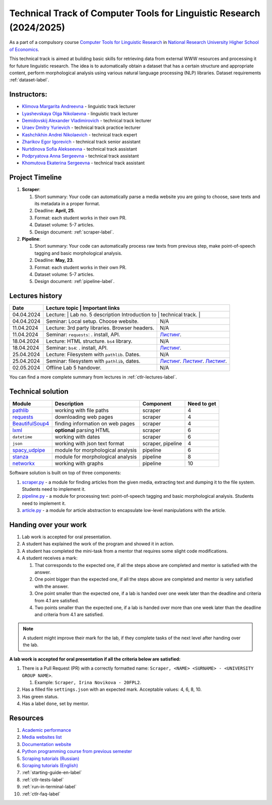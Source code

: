 Technical Track of Computer Tools for Linguistic Research (2024/2025)
=====================================================================

As a part of a compulsory course `Computer Tools for Linguistic
Research <https://nnov.hse.ru/ba/ling/courses/902203327.html>`__ in `National
Research University Higher School of Economics <https://www.hse.ru/>`__.

This technical track is aimed at building basic skills for retrieving
data from external WWW resources and processing it for future linguistic
research. The idea is to automatically obtain a dataset that has a
certain structure and appropriate content, perform morphological
analysis using various natural language processing (NLP) libraries.
Dataset requirements :ref:`dataset-label`.

Instructors:
------------

-  `Klimova Margarita Andreevna <https://www.hse.ru/org/persons/91748436>`__ -
   linguistic track lecturer
-  `Lyashevskaya Olga Nikolaevna <https://www.hse.ru/staff/olesar>`__ -
   linguistic track lecturer
-  `Demidovskij Alexander
   Vladimirovich <https://www.hse.ru/staff/demidovs#sci>`__ - technical
   track lecturer
-  `Uraev Dmitry Yurievich <https://www.hse.ru/org/persons/208529395>`__ -
   technical track practice lecturer
-  `Kashchikhin Andrei Nikolaevich <https://github.com/WhiteJaeger>`__ -
   technical track expert
-  `Zharikov Egor Igorevich <https://t.me/godb0i>`__ - technical track senior
   assistant
-  `Nurtdinova Sofia Alekseevna <https://t.me/sunrielly>`__ - technical track
   assistant
-  `Podpryatova Anna Sergeevna <https://t.me/anpruch>`__ - technical
   track assistant
-  `Khomutova Ekaterina Sergeevna <https://t.me/ekaterina_hom>`__ -
   technical track assistant

Project Timeline
----------------

1. **Scraper**:

   1. Short summary: Your code can automatically parse a media website
      you are going to choose, save texts and its metadata in a proper
      format.
   2. Deadline: **April, 25**.
   3. Format: each student works in their own PR.
   4. Dataset volume: 5-7 articles.
   5. Design document: :ref:`scraper-label`.

2. **Pipeline**:

   1. Short summary: Your code can automatically process raw texts from
      previous step, make point-of-speech tagging and basic
      morphological analysis.
   2. Deadline: **May, 23**.
   3. Format: each student works in their own PR.
   4. Dataset volume: 5-7 articles.
   5. Design document: :ref:`pipeline-label`.

Lectures history
----------------

+------------+---------------------+--------------------------------------------------------------+
| Date       | Lecture topic       | Important links                                              |
+============+================================================+===================================+
| 04.04.2024 | Lecture:            | Lab no. 5 description                                        |
|            | Introduction to     |                                                              |
|            | technical track.    |                                                              |
+------------+---------------------+--------------------------------------------------------------+
| 04.04.2024 | Seminar: Local      | N/A                                                          |
|            | setup. Choose       |                                                              |
|            | website.            |                                                              |
+------------+---------------------+--------------------------------------------------------------+
| 11.04.2024 | Lecture: 3rd party  | N/A                                                          |
|            | libraries. Browser  |                                                              |
|            | headers.            |                                                              |
+------------+---------------------+--------------------------------------------------------------+
| 11.04.2024 | Seminar:            | `Листинг <./seminars/seminar_04_08_2024/try_requests.py>`__. |
|            | ``requests``:   .   |                                                              |
|            | install, API.       |                                                              |
+------------+---------------------+--------------------------------------------------------------+
| 18.04.2024 | Lecture: HTML       | N/A                                                          |
|            | structure. ``bs4``  |                                                              |
|            | library.            |                                                              |
+------------+---------------------+--------------------------------------------------------------+
| 18.04.2024 | Seminar:            | `Листинг <./seminars/seminar_04_17_2024/try_bs.py>`__.       |
|            | ``bs4``:   .        |                                                              |
|            | install, API.       |                                                              |
+------------+---------------------+--------------------------------------------------------------+
| 25.04.2024 | Lecture: Filesystem | N/A                                                          |
|            | with ``pathlib``.   |                                                              |
|            | Dates.              |                                                              |
+------------+---------------------+--------------------------------------------------------------+
| 25.04.2024 | Seminar:            | `Листинг <./seminars/seminar_04_25_2024/try_paths.py>`__.    |
|            | filesystem with     | `Листинг <./seminars/seminar_04_25_2024/try_json.py>`__.     |
|            | ``pathlib``, dates. | `Листинг <./seminars/seminar_04_25_2024/try_dates.py>`__.    |
+------------+---------------------+--------------------------------------------------------------+
| 02.05.2024 | Offline Lab 5       | N/A                                                          |
|            | handover.           |                                                              |
+------------+---------------------+--------------------------------------------------------------+

You can find a more complete summary from lectures in :ref:`ctlr-lectures-label`.

Technical solution
------------------

+-----------------------+---------------------------+--------------+---------+
| Module                | Description               | Component    | Need to |
|                       |                           |              | get     |
+=======================+===========================+==============+=========+
| `pathlib              | working with file paths   | scraper      | 4       |
| <https://pypi.org     |                           |              |         |
| /project/pathlib/>`__ |                           |              |         |
+-----------------------+---------------------------+--------------+---------+
| `requests <https://   | downloading web pages     | scraper      | 4       |
| pypi.org/project/reque|                           |              |         |
| sts/2.25.1/>`__       |                           |              |         |
+-----------------------+---------------------------+--------------+---------+
| `BeautifulSoup4       | finding information on    | scraper      | 4       |
| <https://pypi.org     | web pages                 |              |         |
| /project/beautifulso  |                           |              |         |
| up4/4.11.1/>`__       |                           |              |         |
+-----------------------+---------------------------+--------------+---------+
| `lxml <https://pypi.  | **optional** parsing HTML | scraper      | 6       |
| org/project/lxml/>`__ |                           |              |         |
+-----------------------+---------------------------+--------------+---------+
| ``datetime``          | working with dates        | scraper      | 6       |
+-----------------------+---------------------------+--------------+---------+
| ``json``              | working with json text    | scraper,     | 4       |
|                       | format                    | pipeline     |         |
+-----------------------+---------------------------+--------------+---------+
| `spacy_udpipe <https: | module for morphological  | pipeline     | 6       |
| //pypi.org/project    | analysis                  |              |         |
| /spacy-udpipe/>`__    |                           |              |         |
+-----------------------+---------------------------+--------------+---------+
| `stanza <https://p    | module for morphological  | pipeline     | 8       |
| ypi.org/project       | analysis                  |              |         |
| /stanza/>`__          |                           |              |         |
+-----------------------+---------------------------+--------------+---------+
| `networkx <https:/    | working with graphs       | pipeline     | 10      |
| /pypi.org/project     |                           |              |         |
| /networkx/>`__        |                           |              |         |
+-----------------------+---------------------------+--------------+---------+

Software solution is built on top of three components:

1. `scraper.py <https://github.com/fipl-hse/2024-2-level-ctlr/blob/main/lab_5_scraper/scraper.py>`__
   - a module for finding articles from the given media, extracting text and dumping it to
   the file system. Students need to implement it.
2. `pipeline.py <https://github.com/fipl-hse/2023-2-level-ctlr/blob/main/lab_6_pipeline/pipeline.py>`__
   - a module for processing text: point-of-speech tagging and basic
   morphological analysis. Students need to implement it.
3. `article.py <https://github.com/fipl-hse/2024-2-level-ctlr/blob/main/core_utils/article/article.py>`__
   - a module for article abstraction to encapsulate low-level manipulations with the article.

Handing over your work
----------------------

1. Lab work is accepted for oral presentation.
2. A student has explained the work of the program and showed it in
   action.
3. A student has completed the mini-task from a mentor that requires some
   slight code modifications.
4. A student receives a mark:

   1. That corresponds to the expected one, if all the steps above are
      completed and mentor is satisfied with the answer.
   2. One point bigger than the expected one, if all the steps above are
      completed and mentor is very satisfied with the answer.
   3. One point smaller than the expected one, if a lab is handed over
      one week later than the deadline and criteria from 4.1 are
      satisfied.
   4. Two points smaller than the expected one, if a lab is handed over
      more than one week later than the deadline and criteria from 4.1
      are satisfied.

.. note:: A student might improve their mark for the lab, if they
          complete tasks of the next level after handing over the lab.

**A lab work is accepted for oral presentation if all the criteria below
are satisfied:**

1. There is a Pull Request (PR) with a correctly formatted name:
   ``Scraper, <NAME> <SURNAME> - <UNIVERSITY GROUP NAME>``.

   1. Example: ``Scraper, Irina Novikova - 20FPL2``.

2. Has a filled file ``settings.json`` with an expected mark.
   Acceptable values: 4, 6, 8, 10.
3. Has green status.
4. Has a label ``done``, set by mentor.

Resources
---------

1. `Academic performance
   <https://docs.google.com/spreadsheets/d/19-TM-fWjZyjSk46TXgnP78cRAJGd3U4jRHw4VtOWYy4/edit?gid=0#gid=0>`__
2. `Media websites list
   <https://docs.google.com/spreadsheets/d/1xScC58eEQBe6PmLuEOSCb09KJC6TpeKd/edit?gid=672060649#gid=672060649>`__
3. `Documentation website <https://fipl-hse.github.io/>`__
4. `Python programming course from previous semester
   <https://github.com/fipl-hse/2024-2-level-labs>`__
5. `Scraping tutorials (Russian) <https://youtu.be/7hn1_t2ZtJQ>`__
6. `Scraping tutorials (English)
   <https://www.youtube.com/playlist?list=PL1jK3K11NINiOn4DdIDVdyQpcU3kaNxl0>`__
7. :ref:`starting-guide-en-label`
8. :ref:`ctlr-tests-label`
9. :ref:`run-in-terminal-label`
10. :ref:`ctlr-faq-label`
